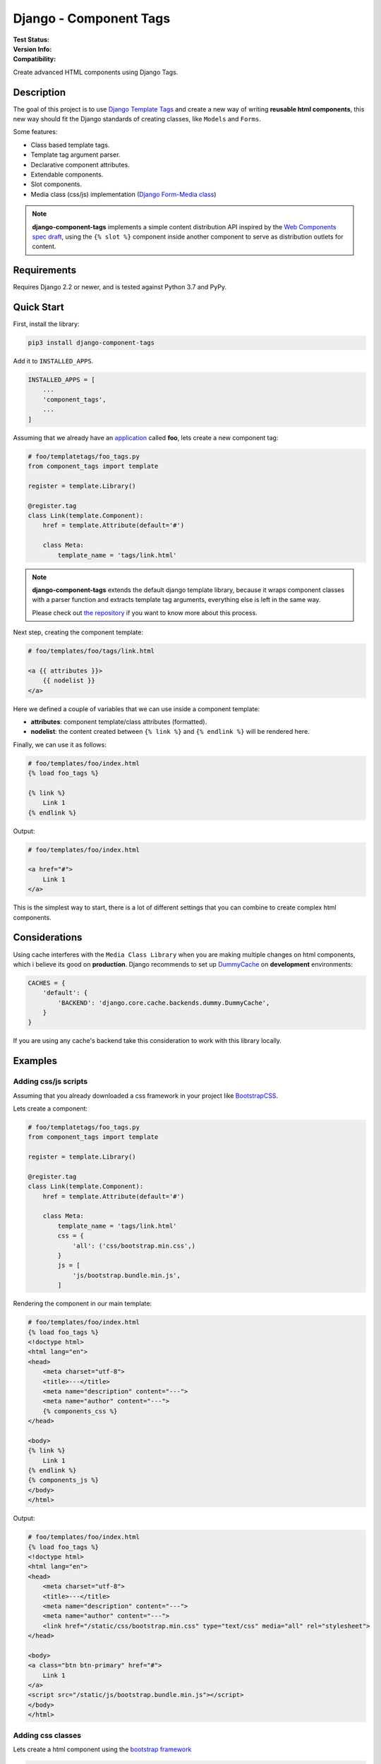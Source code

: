 =======================
Django - Component Tags
=======================

:Test Status:
    .. image:: https://img.shields.io/github/workflow/status/syse-i/django-component-tags/Run%20tests
        :alt: GitHub Workflow Status

:Version Info:
    .. image:: https://img.shields.io/pypi/v/django-component-tags?label=PyPi
        :alt: PyPI

    .. image:: https://img.shields.io/pypi/dm/django-component-tags?label=Downloads&style=flat-square   
        :alt: PyPI - Downloads

:Compatibility:
    .. image:: https://img.shields.io/pypi/pyversions/django-component-tags?style=flat-square&label=Python%20Versions
        :target: https://pypi.org/project/coveralls/

    .. image:: https://img.shields.io/pypi/djversions/django-component-tags?label=Django%20Versions&style=flat-square
        :alt: PyPI - Django Version

Create advanced HTML components using Django Tags.


Description
===========

The goal of this project is to use
`Django Template Tags <https://docs.djangoproject.com/en/3.1/ref/templates/builtins/>`_ and create a new way of
writing **reusable html components**, this new way should fit the Django standards of creating classes,
like ``Models`` and ``Forms``.

Some features:

* Class based template tags.
* Template tag argument parser.
* Declarative component attributes.
* Extendable components.
* Slot components.
* Media class (css/js) implementation (`Django Form-Media class <https://docs.djangoproject.com/en/3.1/topics/forms/media/>`_)

.. note::

    **django-component-tags** implements a simple content distribution API inspired by the
    `Web Components spec draft <https://github.com/WICG/webcomponents/blob/gh-pages/proposals/Slots-Proposal.md>`_,
    using the ``{% slot %}`` component inside another component to serve as distribution outlets for content.

Requirements
============

Requires Django 2.2 or newer, and is tested against Python 3.7 and PyPy.


Quick Start
===========

First, install the library:

.. code-block::

    pip3 install django-component-tags

Add it to ``INSTALLED_APPS``.

.. code-block::

    INSTALLED_APPS = [
        ...
        'component_tags',
        ...
    ]

Assuming that we already have an `application <https://docs.djangoproject.com/en/3.1/intro/tutorial01/>`_
called **foo**, lets create a new component tag:

.. code-block:: python

    # foo/templatetags/foo_tags.py
    from component_tags import template

    register = template.Library()

    @register.tag
    class Link(template.Component):
        href = template.Attribute(default='#')

        class Meta:
            template_name = 'tags/link.html'


.. note::

    **django-component-tags** extends the default django template library, because it wraps component classes with a parser
    function and extracts template tag arguments, everything else is left in the same way.

    Please check out `the repository <https://github.com/syse-i/django-component-tags/blob/main/src/component_tags/template/library.py>`_
    if you want to know more about this process.

Next step, creating the component template:

.. code-block::

    # foo/templates/foo/tags/link.html

    <a {{ attributes }}>
        {{ nodelist }}
    </a>

Here we defined a couple of variables that we can use inside a component template:

* **attributes**: component template/class attributes (formatted).
* **nodelist**: the content created between ``{% link %}`` and ``{% endlink %}`` will be rendered here.

Finally, we can use it as follows:

.. code-block::

    # foo/templates/foo/index.html
    {% load foo_tags %}

    {% link %}
        Link 1
    {% endlink %}

Output:

.. code-block::

    # foo/templates/foo/index.html

    <a href="#">
        Link 1
    </a>

This is the simplest way to start, there is a lot of different settings that you can combine to create complex
html components.


Considerations
==============

Using cache interferes with the ``Media Class Library`` when you are making multiple changes on html components,
which i believe its good on **production**. Django recommends to set up
`DummyCache <https://docs.djangoproject.com/en/3.1/topics/cache/#dummy-caching-for-development>`_
on **development** environments:

.. code-block:: python

    CACHES = {
        'default': {
            'BACKEND': 'django.core.cache.backends.dummy.DummyCache',
        }
    }

If you are using any cache's backend take this consideration to work with this library locally.


Examples
========

Adding css/js scripts
---------------------

Assuming that you already downloaded a css framework in your project like `BootstrapCSS <https://getbootstrap.com>`_.

Lets create a component:

.. code-block:: python

    # foo/templatetags/foo_tags.py
    from component_tags import template

    register = template.Library()

    @register.tag
    class Link(template.Component):
        href = template.Attribute(default='#')

        class Meta:
            template_name = 'tags/link.html'
            css = {
                'all': ('css/bootstrap.min.css',)
            }
            js = [
                'js/bootstrap.bundle.min.js',
            ]


Rendering the component in our main template:

.. code-block::

    # foo/templates/foo/index.html
    {% load foo_tags %}
    <!doctype html>
    <html lang="en">
    <head>
        <meta charset="utf-8">
        <title>---</title>
        <meta name="description" content="---">
        <meta name="author" content="---">
        {% components_css %}
    </head>

    <body>
    {% link %}
        Link 1
    {% endlink %}
    {% components_js %}
    </body>
    </html>

Output:

.. code-block::

    # foo/templates/foo/index.html
    {% load foo_tags %}
    <!doctype html>
    <html lang="en">
    <head>
        <meta charset="utf-8">
        <title>---</title>
        <meta name="description" content="---">
        <meta name="author" content="---">
        <link href="/static/css/bootstrap.min.css" type="text/css" media="all" rel="stylesheet">
    </head>

    <body>
    <a class="btn btn-primary" href="#">
        Link 1
    </a>
    <script src="/static/js/bootstrap.bundle.min.js"></script>
    </body>
    </html>


Adding css classes
------------------

Lets create a html component using the `bootstrap framework <https://getbootstrap.com>`_

.. code-block:: python

    # foo/templatetags/foo_tags.py
    from component_tags import template

    register = template.Library()

    @register.tag
    class Link(template.Component):
        class ColorChoices(template.AttributeChoices):
            primary = 'btn btn-primary'
            secondary = 'btn btn-secondary'
            success = 'btn btn-success'
            danger = 'btn btn-danger'
            warning = 'btn btn-warning'
            info = 'btn btn-info'

        color = template.Attribute(choices=TypeChoices, default=TypeChoices.submit, as_class=True)
        href = template.Attribute(default='#')

        class Meta:
            template_name = 'tags/link.html'
            css = {
                'all': ('css/bootstrap.min.css',)
            }
            js = [
                'js/bootstrap.bundle.min.js',
            ]

Rendering the component:

.. code-block::

    # foo/templates/foo/index.html
    {% load foo_tags %}
    <!doctype html>
    <html lang="en">
    <head>
        <meta charset="utf-8">
        <title>---</title>
        <meta name="description" content="---">
        <meta name="author" content="---">
        {% components_css %}
    </head>

    <body>
    {% link color="primary" class="foo-bar" %}
        Link 1
    {% endlink %}

    {% components_js %}
    </body>
    </html>

Also we added the ``class`` argument to the component tag, so even if the components strictly have class attributes,
you will always have a flexible way to customize your components any time in different scenarios.

Output:

.. code-block::

    # foo/templates/foo/index.html
    {% load foo_tags %}
    <!doctype html>
    <html lang="en">
    <head>
        <meta charset="utf-8">
        <title>---</title>
        <meta name="description" content="---">
        <meta name="author" content="---">
        <link href="/static/css/bootstrap.min.css" type="text/css" media="all" rel="stylesheet">
    </head>

    <body>
    <a class="btn btn-primary foo-bar" href="#">
        Link 1
    </a>
    <script src="/static/js/bootstrap.bundle.min.js"></script>
    </body>
    </html>

Note that it was merged with all attribute classes previously declared.


Using slot components
---------------------

Lets make another html component using the `bootstrap framework <https://getbootstrap.com>`_,
this one is going to be a ``Card`` component.

.. code-block:: python

    # foo/templatetags/foo_tags.py
    from component_tags import template

    register = template.Library()

    @register.tag
    class Card(template.Component):
        title = template.Attribute(required=True, as_context=True)

        class Meta:
            template_name = 'tags/card.html'

Create the component template:

.. code-block::

    # foo/templates/foo/tags/card.html

    <div class="card" style="width: 18rem;">
      <img src="..." class="card-img-top" alt="...">
      <div class="card-body">
        <h5 class="card-title">{{ title }}</h5>
        <div class="card-text">
            {{ nodelist }}
        </div>
        {% if slot_footer %}
            <div class="card-footer">
                {{ slot_footer }}
            </div>
        {% endif %}
      </div>
    </div>

Rendering the component:

.. code-block::

    # foo/templates/foo/index.html
    {% load foo_tags %}

    {% card title='foo' %}
        Some quick example text to build on the card title and make up the bulk of the card's content.
        {% slot 'footer' %}
            <a href="#" class="btn btn-primary">Go somewhere</a>
        {% endslot %}
    {% endcard %}

Output:

.. code-block::

    # foo/templates/foo/index.html

    <div class="card" style="width: 18rem;">
        <img src="..." class="card-img-top" alt="...">
        <div class="card-body">
            <h5 class="card-title">foo</h5>
            <div class="card-text">
                Some quick example text to build on the card title and make up the bulk of the card's content.
            </div>
            <div class="card-footer">
                <a href="#" class="btn btn-primary">Go somewhere</a>
            </div>
        </div>
    </div>


Adding extra context
--------------------

By default, all components used isolated context to work with. If you want to pass global context to the component tag
it is required to use the ``with`` argument.

.. code-block:: python

    # foo/views.py
    def foo(request, object_id=None):
        return render(request, 'foo/index.html', {
            'object_id': object_id
        })

.. code-block::

    # foo/templates/foo/index.html
    {% load foo_tags %}

    {% link color="primary" with id=object_id %}
        Link {{ id }}
    {% endlink %}

Assuming that the request of the page will be something like ``http://localhost:8000/foo/1/``, the output will be:

.. code-block::

    # foo/templates/foo/index.html

    <a class="btn btn-primary" href="#">
        Link 1
    </a>

.. note::

    ``Slot`` components doesn't need to specify global context, they always use the parent context as default.

.. _pyscaffold-notes:

Note
====

This project has been set up using PyScaffold 4.0rc2. For details and usage
information on PyScaffold see https://pyscaffold.org/.

